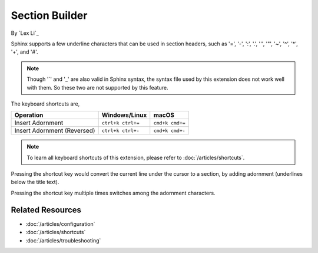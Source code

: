 Section Builder
===============

By `Lex Li`_

Sphinx supports a few underline characters that can be used in section headers,
such as '=', '-', ':', '.', '\'', '"', '~', '^', '*', '+', and '#'.

.. note:: Though '`' and '_' are also valid in Sphinx syntax, the syntax file
   used by this extension does not work well with them. So these two are not
   supported by this feature.

The keyboard shortcuts are,

=========================== ================= ===============
Operation                   Windows/Linux     macOS
=========================== ================= ===============
Insert Adornment            ``ctrl+k ctrl+=`` ``cmd+k cmd+=``
Insert Adornment (Reversed) ``ctrl+k ctrl+-`` ``cmd+k cmd+-``
=========================== ================= ===============

.. note:: To learn all keyboard shortcuts of this extension, please refer to
   :doc:`/articles/shortcuts`.

Pressing the shortcut key would convert the current line under the cursor to
a section, by adding adornment (underlines below the title text).

Pressing the shortcut key multiple times switches among the adornment
characters.

Related Resources
-----------------

- :doc:`/articles/configuration`
- :doc:`/articles/shortcuts`
- :doc:`/articles/troubleshooting`
